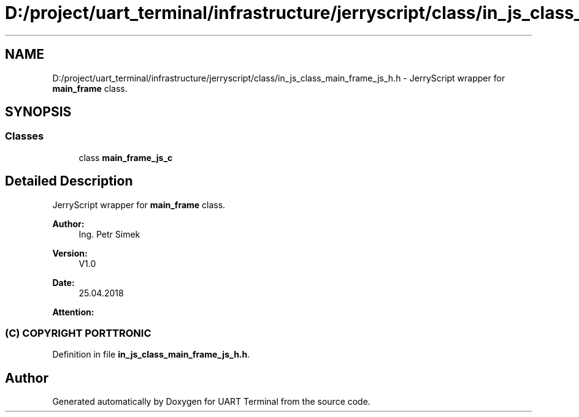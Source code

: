 .TH "D:/project/uart_terminal/infrastructure/jerryscript/class/in_js_class_main_frame_js_h.h" 3 "Sun Feb 16 2020" "Version V2.0" "UART Terminal" \" -*- nroff -*-
.ad l
.nh
.SH NAME
D:/project/uart_terminal/infrastructure/jerryscript/class/in_js_class_main_frame_js_h.h \- JerryScript wrapper for \fBmain_frame\fP class\&.  

.SH SYNOPSIS
.br
.PP
.SS "Classes"

.in +1c
.ti -1c
.RI "class \fBmain_frame_js_c\fP"
.br
.in -1c
.SH "Detailed Description"
.PP 
JerryScript wrapper for \fBmain_frame\fP class\&. 


.PP
\fBAuthor:\fP
.RS 4
Ing\&. Petr Simek 
.RE
.PP
\fBVersion:\fP
.RS 4
V1\&.0 
.RE
.PP
\fBDate:\fP
.RS 4
25\&.04\&.2018 
.RE
.PP
\fBAttention:\fP
.RS 4
.SS "(C) COPYRIGHT PORTTRONIC"
.RE
.PP

.PP
Definition in file \fBin_js_class_main_frame_js_h\&.h\fP\&.
.SH "Author"
.PP 
Generated automatically by Doxygen for UART Terminal from the source code\&.
